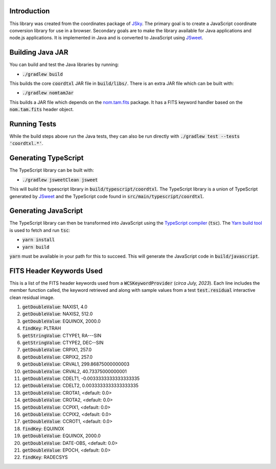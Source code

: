 Introduction
------------

This library was created from the coordinates package of `JSky <https://jsky.sourceforge.net/>`_. The primary goal is to create a JavaScript coordinate conversion library for use in a browser. Secondary goals are to make the library available for Java applications and node.js applications. It is implemented in Java and is converted to JavaScript using `JSweet <https://www.jsweet.org/>`_.

Building Java JAR
-----------------

You can build and test the Java libraries by running:

* :code:`./gradlew build`

This builds the core :code:`coordtxl` JAR file in :code:`build/libs/`. There is an extra JAR file which can be built with:

* :code:`./gradlew nomtamJar`

This builds a JAR file which depends on the `nom.tam.fits <https://github.com/nom-tam-fits/nom-tam-fits>`_ package. It has a FITS keyword handler based on the :code:`nom.tam.fits` header object.

Running Tests
-------------

While the build steps above run the Java tests, they can also be run directly with :code:`./gradlew test --tests 'coordtxl.*'`.

Generating TypeScript
---------------------

The TypeScript library can be built with:

* :code:`./gradlew  jsweetClean jsweet`

This will build the typescript library in :code:`build/typescript/coordtxl`. The TypeScript library is a union of TypeScript generated by `JSweet <https://www.jsweet.org/>`_ and the TypeScript code found in :code:`src/main/typescript/coordtxl`.

Generating JavaScript
---------------------

The TypeScript library can then be transformed into JavaScript using the `TypeScript compiler <https://www.typescriptlang.org/docs/handbook/compiler-options.html>`_ (:code:`tsc`). The `Yarn build tool <https://yarnpkg.com/>`_ is used to fetch and run :code:`tsc`:

* :code:`yarn install`
* :code:`yarn build`

:code:`yarn` must be available in your path for this to succeed. This will generate the JavaScript code in :code:`build/javascript`.


FITS Header Keywords Used
-------------------------

This is a list of the FITS header keywords used from a :code:`WCSKeywordProvider` (*circa July, 2023*). Each line includes the member function called, the keyword retrieved and along with sample values from a test :code:`test.residual` interactive clean residual image.

#. :code:`getDoubleValue`:	NAXIS1, 4.0
#. :code:`getDoubleValue`:	NAXIS2, 512.0
#. :code:`getDoubleValue`:	EQUINOX, 2000.0
#. :code:`findKey`:	PLTRAH
#. :code:`getStringValue`:	CTYPE1, RA---SIN
#. :code:`getStringValue`:	CTYPE2, DEC--SIN
#. :code:`getDoubleValue`:	CRPIX1, 257.0
#. :code:`getDoubleValue`:	CRPIX2, 257.0
#. :code:`getDoubleValue`:	CRVAL1, 299.86875000000003
#. :code:`getDoubleValue`:	CRVAL2, 40.73375000000001
#. :code:`getDoubleValue`:	CDELT1, -0.0033333333333333335
#. :code:`getDoubleValue`:	CDELT2, 0.0033333333333333335
#. :code:`getDoubleValue`:	CROTA1, <default: 0.0>
#. :code:`getDoubleValue`:	CROTA2, <default: 0.0>
#. :code:`getDoubleValue`:	CCPIX1, <default: 0.0>
#. :code:`getDoubleValue`:	CCPIX2, <default: 0.0>
#. :code:`getDoubleValue`:	CCROT1, <default: 0.0>
#. :code:`findKey`:	EQUINOX
#. :code:`getDoubleValue`:	EQUINOX, 2000.0
#. :code:`getDoubleValue`:	DATE-OBS, <default: 0.0>
#. :code:`getDoubleValue`:	EPOCH, <default: 0.0>
#. :code:`findKey`:	RADECSYS
